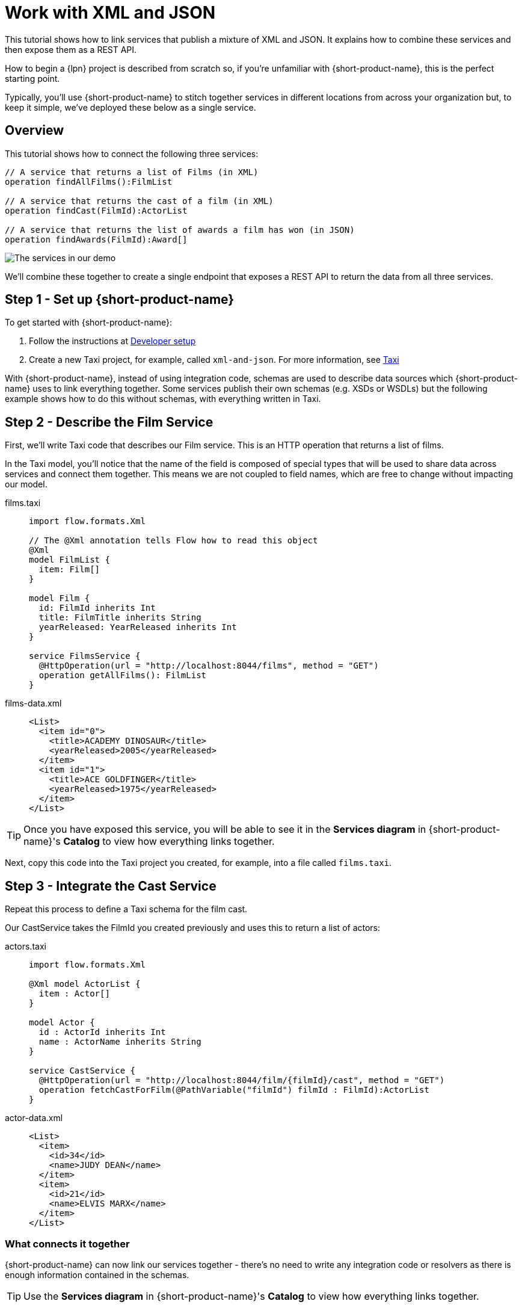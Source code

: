 = Work with XML and JSON
:description: A tutorial showing how to link services that publish XML

This tutorial shows how to link services that publish a mixture of XML and JSON. It explains how to combine these services and then expose them as a REST API.

How to begin a {lpn} project is described from scratch so, if you're unfamiliar with {short-product-name}, this is the perfect starting point.

Typically, you'll use {short-product-name} to stitch together services in different locations from across your organization but, to keep it simple, we've deployed these below as a single service. 

== Overview

This tutorial shows how to connect the following three services:

[,taxi]
----
// A service that returns a list of Films (in XML)
operation findAllFilms():FilmList

// A service that returns the cast of a film (in XML)
operation findCast(FilmId):ActorList

// A service that returns the list of awards a film has won (in JSON)
operation findAwards(FilmId):Award[]
----

image:2architecture-overview.png[The services in our demo]

We'll combine these together to create a single endpoint that exposes a REST API to return the data from all three services.

== Step 1 - Set up {short-product-name}

To get started with {short-product-name}:

. Follow the instructions at xref:deploy:development-deployments.adoc[Developer setup]
. Create a new Taxi project, for example, called `xml-and-json`. For more information, see https://taxilang.org[Taxi]

With {short-product-name}, instead of using integration code, schemas are used to describe  data sources which {short-product-name} uses to link everything together. Some services publish their own schemas (e.g. XSDs or WSDLs) but the following example shows how to do this without schemas, with everything written in Taxi. 

== Step 2 - Describe the Film Service

First, we'll write Taxi code that describes our Film service. This is an HTTP operation that returns a list of films.

In the Taxi model, you'll notice that the name of the field is composed of special types that will be used to share data across services and connect them together. 
This means we are not coupled to field names, which are free to change without impacting our model. 

[tabs]
====
films.taxi::
+
[source,taxi]
----
import flow.formats.Xml

// The @Xml annotation tells Flow how to read this object
@Xml
model FilmList {
  item: Film[]
}

model Film {
  id: FilmId inherits Int
  title: FilmTitle inherits String
  yearReleased: YearReleased inherits Int
}

service FilmsService {
  @HttpOperation(url = "http://localhost:8044/films", method = "GET")
  operation getAllFilms(): FilmList
}

----
films-data.xml::
+
[source,xml]
----
<List>
  <item id="0">
    <title>ACADEMY DINOSAUR</title>
    <yearReleased>2005</yearReleased>
  </item>
  <item id="1">
    <title>ACE GOLDFINGER</title>
    <yearReleased>1975</yearReleased>
  </item>
</List>
----
====

TIP: Once you have exposed this service, you will be able to see it in the *Services diagram* in {short-product-name}'s *Catalog* to view how everything links together.

Next, copy this code into the Taxi project you created, for example, into a file called `films.taxi`.  

== Step 3 - Integrate the Cast Service

Repeat this process to define a Taxi schema for the film cast. 

Our CastService takes the FilmId you created previously and uses this to return a list of actors:

[tabs]
====
actors.taxi::
+
[source,taxi]
----
import flow.formats.Xml

@Xml model ActorList {
  item : Actor[] 
} 

model Actor { 
  id : ActorId inherits Int 
  name : ActorName inherits String
} 

service CastService { 
  @HttpOperation(url = "http://localhost:8044/film/{filmId}/cast", method = "GET") 
  operation fetchCastForFilm(@PathVariable("filmId") filmId : FilmId):ActorList
}
----
actor-data.xml::
+
[source,xml]
----
<List>
  <item>
    <id>34</id>
    <name>JUDY DEAN</name>
  </item>
  <item>
    <id>21</id>
    <name>ELVIS MARX</name>
  </item>
</List>
----
====

=== What connects it together

{short-product-name} can now link our services together - there's no need to write any integration code or resolvers as there is enough information contained in the schemas.

TIP: Use the *Services diagram* in {short-product-name}'s *Catalog* to view how everything links together.

[,taxi]
----
// The FilmId from our Film model...
model Film {
  id : FilmId inherits Int
  ...
}

// ... is used as an input to our fetchCastForFilm operation:
operation fetchCastForFilm(FilmId):ActorList
----

NOTE: We've written more Taxi here than normal because we chose not to work with the service's XSD directly (e.g., it wasn't available, or it didn't exist). If our services published XSDs or WSDLs, we could've leveraged those and only declared the Taxi scalars, such as `FilmId`.

== Step 4 - Write Data Queries

Next, using {short-product-name}'s *Query editor*, write a query using TaxiQL. 

=== Fetch the list of films

[,taxi]
----
// Just fetch the ActorList
find { FilmList }
----

Which returns:

[,json]
----
{
   "item": [
      {
         "id": 0,
         "title": "ACADEMY DINOSAUR",
         "yearReleased": 2005
      },
      {
         "id": 1,
         "title": "ACE GOLDFINGER",
         "yearReleased": 1975
      },
      // snip
   ]
}
----

=== Restructure the result

To remove the `item` wrapper (which is carried over from the XML format), we can change the query to just ask for a `Film[]`:

[,taxi]
----
find { FilmList } as Film[]
----

Which returns:

[,json]
----
[
  {
   "id": 0,
   "title": "ACADEMY DINOSAUR",
   "yearReleased": 2005
  },
  {
   "id": 1,
   "title": "ACE GOLDFINGER",
   "yearReleased": 1975
  }
]
----

=== Define a custom response object

We can define a data contract of the exact data we want back, specifying the field names we like,
with the data type indicating where the data is sourced from.
This means we are not bound to the source system's descriptions.

[,taxi]
----
find { FilmList } as (Film[]) -> {
    filmId : FilmId
    nameOfFilm : FilmTitle
} []
----

=== Link our Actor Service

To include data from our `CastService`, we just ask for the actor information:

[,taxi]
----
find { FilmList } as (Film[]) -> {
    filmId : FilmId
    nameOfFilm : FilmTitle
    cast : Actor[]
} []
----

Which now gives us:

[,json]
----
{
   "filmId": 0,
   "nameOfFilm": "ACADEMY DINOSAUR",
   "cast": [
      {
         "id": 18,
         "name": "BOB FAWCETT"
      },
      {
         "id": 28,
         "name": "ALEC WAYNE"
      },
    //..snip
   ]
}
----

== Step 5 - Add our Awards Service

We can also define a schema and service for our awards information, which is returned in JSON:

[tabs]
====
awards.taxi::
+
[source,taxi]
----
model Award { 
  title: AwardTitle inherits String
  yearWon: YearWon inherits Int
}

service AwardsService {
  @HttpOperation(url = "http://localhost:8044/film/{filmId}/awards", method = "GET")
  operation fetchAwardsForFilm(@PathVariable("filmId") filmId: FilmId): Award[]
}
----
awards-data.json::
+
[source,json]
----
[
  {
    "title": "Best Makeup and Hairstyling", 
    "yearWon": 2020
  }, 
  { 
    "title": "Best Original Score", 
    "yearWon": 2020 
  }, 
  // snip\... 
]
----
====

=== Enrich our query

Finally, to include this awards data, we just add it to our query:

[,taxi]
----
find { FilmList } as (Film[]) -> {
  filmId: FilmId
  nameOfFilm: FilmTitle
  cast: Actor[]
  awards: Award[]
} []
----

Which gives us:

[,json]
----
{
   "filmId": 0,
   "nameOfFilm": "ACADEMY DINOSAUR",
   "cast" : [] // omitted
   "awards": [
      {
         "title": "Best Documentary Feature",
         "yearWon": 2020
      },
      {
         "title": "Best Supporting Actress",
         "yearWon": 2020
      },
   ]
}
----

== Step 6 - Publish our query

The following shows how to publish a query as a REST API, and as an endpoint using the UI.  

=== Publish a query as a REST API

Now that we're happy with our response data, we can publish this query as a REST API.

. Wrap the query in a `+query { ... }+` block, and save it in our Taxi project
. Add an `+@HttpOperation(...)+` annotation

[tabs]
====
query.taxi::
+
[source,taxi]
----
@HttpOperation(url = '/api/q/filmsAndAwards', method = 'GET')
 query filmsAndAwards {
      find { FilmList } as (Film[]) -> {
          filmId : FilmId
          nameOfFilm : FilmTitle
          awards : Award[]
          cast : Actor[]
      } []
 }
----
====

Our query is now available at http://localhost:9021/api/q/filmsAndAwards

[,bash]
----
$ curl http://localhost:9021/api/q/filmsAndAwards | jq
----

Which gives us:

[,json]
----
[
  {
    "filmId": 0,
    "nameOfFilm": "ACADEMY DINOSAUR",
    "awards": [
      {
        "title": "Best Animated Feature",
        "yearWon": 2020
      },
      {
        "title": "Best Original Score for a Comedy",
        "yearWon": 2020
      },
      {
        "title": "Best Documentary Feature",
        "yearWon": 2020
      },
      // .... snip
    ]
  }
]
----

=== Publish a query using the UI 

To publish a query as an endpoint using the UI: 

* Choose *Query editor* and in the editor, write your query
* Click *Run* to make sure the query runs with no errors
* Click the *Save query to project* button, choose a project (this must be editable), give your query a name and then save it
* Click the *Publish endpoint* button and publish it as an HTTP or WebSocket endpoint, depending on the query
* Choose *Endpoints* and make sure the query is running (you can disable/enable the endpoint if necessary)

== Wrap up and next steps

In this tutorial, we've:

* Created a new project
* Exposed XML services and modelled their responses
* Written a query stitching three services together
* Published the query as an HTTP service
